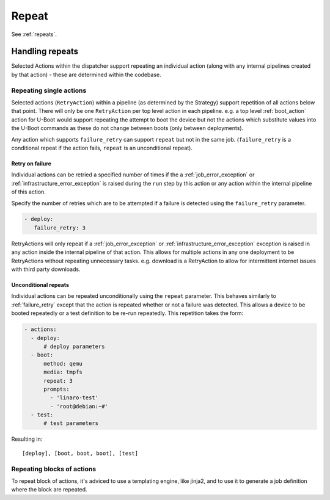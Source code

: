 .. _repeat_action:

Repeat
######

See :ref:`repeats`.

.. _repeats:

Handling repeats
****************

Selected Actions within the dispatcher support repeating an individual action
(along with any internal pipelines created by that action) - these are
determined within the codebase.

.. _repeat_single_action:

Repeating single actions
========================

Selected actions (``RetryAction``) within a pipeline (as determined by the
Strategy) support repetition of all actions below that point. There will only
be one ``RetryAction`` per top level action in each pipeline. e.g. a top level
:ref:`boot_action` action for U-Boot would support repeating the attempt to
boot the device but not the actions which substitute values into the U-Boot
commands as these do not change between boots (only between deployments).

Any action which supports ``failure_retry`` can support ``repeat`` but not in
the same job. (``failure_retry`` is a conditional repeat if the action fails,
``repeat`` is an unconditional repeat).

.. _failure_retry:

Retry on failure
----------------

Individual actions can be retried a specified number of times if the a
:ref:`job_error_exception` or :ref:`infrastructure_error_exception` is raised
during the ``run`` step by this action or any action within the internal
pipeline of this action.

Specify the number of retries which are to be attempted if a failure is
detected using the ``failure_retry`` parameter.

.. code-block:: yaml

  - deploy:
     failure_retry: 3

RetryActions will only repeat if a :ref:`job_error_exception` or
:ref:`infrastructure_error_exception` exception is raised in any action inside
the internal pipeline of that action. This allows for multiple actions in any
one deployment to be RetryActions without repeating unnecessary tasks. e.g.
download is a RetryAction to allow for intermittent internet issues with third
party downloads.

Unconditional repeats
---------------------

Individual actions can be repeated unconditionally using the ``repeat``
parameter. This behaves similarly to :ref:`failure_retry` except that the
action is repeated whether or not a failure was detected. This allows a device
to be booted repeatedly or a test definition to be re-run repeatedly. This
repetition takes the form:

.. code-block:: yaml

  - actions:
    - deploy:
        # deploy parameters
    - boot:
        method: qemu
        media: tmpfs
        repeat: 3
        prompts:
          - 'linaro-test'
          - 'root@debian:~#'
    - test:
        # test parameters

Resulting in::

 [deploy], [boot, boot, boot], [test]

Repeating blocks of actions
===========================

To repeat block of actions, it's adviced to use a templating engine, like
jinja2, and to use it to generate a job definition where the block are
repeated.
